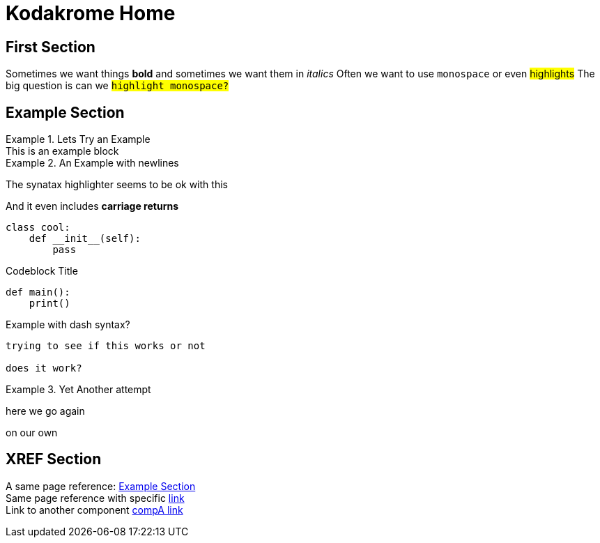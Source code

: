 = Kodakrome Home
:description: Kodakrome Test Page

== First Section
Sometimes we want things *bold* and sometimes we want them in _italics_
Often we want to use `monospace` or even #highlights#
The big question is can we `#highlight monospace?#`

== Example Section
.Lets Try an Example
[example]
This is an example block

.An Example with newlines
====
The synatax highlighter seems to be ok with this

And it even includes *carriage returns*
====

[source, python]
----
class cool:
    def __init__(self):
        pass
----

.Codeblock Title
[source, python]
----
def main():
    print()
----

.Example with dash syntax?
[example]
----
trying to see if this works or not

does it work?
----

.Yet Another attempt
[example]
====
here we go again

on our own
====


== *XREF* Section
A same page reference: <<Example Section>> +
Same page reference with specific <<Example Section, link>> +
Link to another component xref:1.5.6@inline-text-formatting.adoc[compA link]

